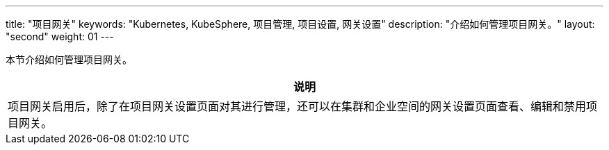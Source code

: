---
title: "项目网关"
keywords: "Kubernetes, KubeSphere, 项目管理, 项目设置, 网关设置"
description: "介绍如何管理项目网关。"
layout: "second"
weight: 01
---



本节介绍如何管理项目网关。

//note
[.admon.note,cols="a"]
|===
|说明

|
项目网关启用后，除了在项目网关设置页面对其进行管理，还可以在集群和企业空间的网关设置页面查看、编辑和禁用项目网关。
|===



